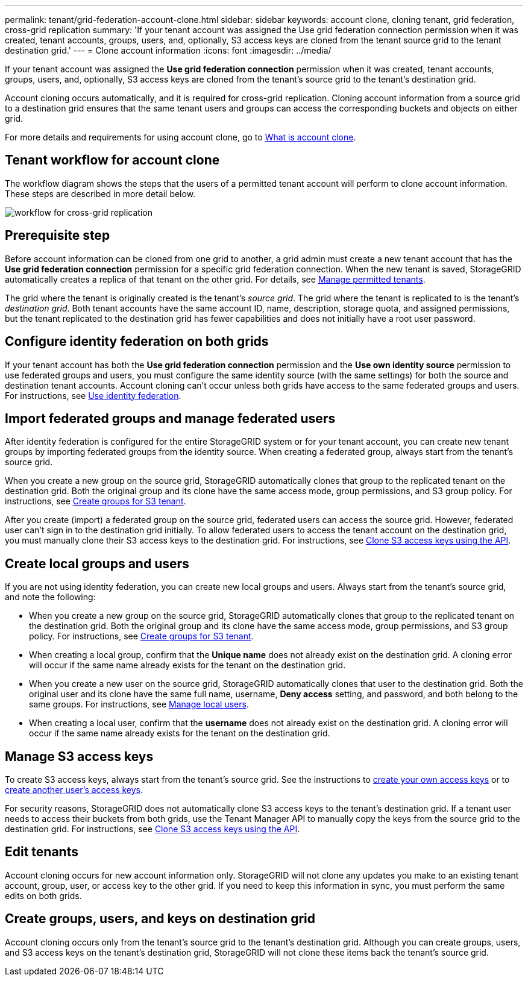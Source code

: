 ---
permalink: tenant/grid-federation-account-clone.html
sidebar: sidebar
keywords: account clone, cloning tenant, grid federation, cross-grid replication
summary: 'If your tenant account was assigned the Use grid federation connection permission when it was created, tenant accounts, groups, users, and, optionally, S3 access keys are cloned from the tenant source grid to the tenant destination grid.'
---
= Clone account information
:icons: font
:imagesdir: ../media/

[.lead]
If your tenant account was assigned the *Use grid federation connection* permission when it was created, tenant accounts, groups, users, and, optionally, S3 access keys are cloned from the tenant's source grid to the tenant's destination grid. 

Account cloning occurs automatically, and it is required for cross-grid replication. Cloning account information from a source grid to a destination grid ensures that the same tenant users and groups can access the corresponding buckets and objects on either grid.

For more details and requirements for using account clone, go to link:../admin/grid-federation-what-is-account-clone.html[What is account clone].

== Tenant workflow for account clone

The workflow diagram shows the steps that the users of a permitted tenant account will perform to clone account information. These steps are described in more detail below.

image:../media/grid-federation-account-clone-workflow-tm.png[workflow for cross-grid replication]

== Prerequisite step

Before account information can be cloned from one grid to another, a grid admin must create a new tenant account that has the *Use grid federation connection* permission for a specific grid federation connection. When the new tenant is saved, StorageGRID automatically creates a replica of that tenant on the other grid. For details, see link:../admin/grid-federation-manage-tenants.html[Manage permitted tenants].  

The grid where the tenant is originally created is the tenant's _source grid_. The grid where the tenant is replicated to is the tenant's _destination grid_. Both tenant accounts have the same account ID, name, description, storage quota, and assigned permissions, but the tenant replicated to the destination grid has fewer capabilities and does not initially have a root user password.

== Configure identity federation on both grids

If your tenant account has both the *Use grid federation connection* permission and the *Use own identity source* permission to use federated groups and users, you  must configure the same identity source (with the same settings) for both the source and destination tenant accounts. Account cloning can't occur unless both grids have access to the same federated groups and users. For instructions, see xref:using-identity-federation.adoc[Use identity federation]. 

== Import federated groups and manage federated users

After identity federation is configured for the entire StorageGRID system or for your tenant account, you can create new tenant groups by importing federated groups from the identity source. When creating a federated group, always start from the tenant's source grid.

When you create a new group on the source grid, StorageGRID automatically clones that group to the replicated tenant on the destination grid. Both the original group and its clone have the same access mode, group permissions, and S3 group policy. For instructions, see xref:creating-groups-for-s3-tenant.adoc[Create groups for S3 tenant].

After you create (import) a federated group on the source grid, federated users can access the source grid. However, federated user can't sign in to the destination grid initially. To allow federated users to access the tenant account on the destination grid, you must manually clone their S3 access keys to the destination grid. For instructions, see xref:grid-federation-clone-keys-with-api.adoc[Clone S3 access keys using the API].

== Create local groups and users

If you are not using identity federation, you can create new local groups and users. Always start from the tenant's source grid, and note the following:

* When you create a new group on the source grid, StorageGRID automatically clones that group to the replicated tenant on the destination grid. Both the original group and its clone have the same access mode, group permissions, and S3 group policy. For instructions, see xref:creating-groups-for-s3-tenant.adoc[Create groups for S3 tenant].

* When creating a local group, confirm that the *Unique name* does not already exist on the destination grid. A cloning error will occur if the same name already exists for the tenant on the destination grid.

* When you create a new user on the source grid, StorageGRID automatically clones that user to the destination grid. Both the original user and its clone have the same full name, username, *Deny access* setting, and password, and both belong to the same groups. For instructions, see xref:managing-local-users.adoc[Manage local users].

* When creating a local user, confirm that the *username* does not already exist on the destination grid. A cloning error will occur if the same name already exists for the tenant on the destination grid.

== Manage S3 access keys

To create S3 access keys, always start from the tenant's source grid. See the instructions to xref:creating-your-own-s3-access-keys.adoc[create your own access keys] or to xref:creating-another-users-s3-access-keys.adoc[create another user's access keys]. 

For security reasons, StorageGRID does not automatically clone S3 access keys to the tenant's destination grid. If a tenant user needs to access their buckets from both grids, use the Tenant Manager API to manually copy the keys from the source grid to the destination grid. For instructions, see xref:../tenant/grid-federation-clone-keys-with-api.adoc[Clone S3 access keys using the API].

== Edit tenants

Account cloning occurs for new account information only. StorageGRID will not clone any updates you make to an existing tenant account, group, user, or access key to the other grid. If you need to keep this information in sync, you must perform the same edits on both grids.

== Create groups, users, and keys on destination grid

Account cloning occurs only from the tenant's source grid to the tenant's destination grid. Although you can create groups, users, and S3 access keys on the tenant's destination grid, StorageGRID will not clone these items back the tenant's source grid. 

